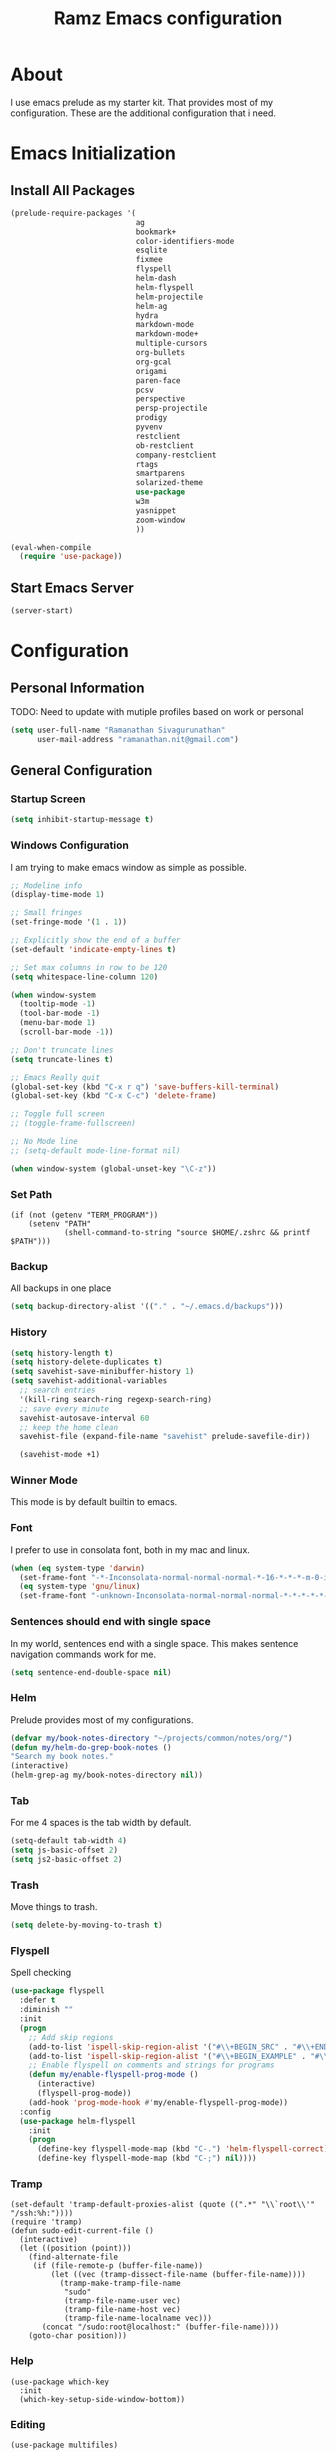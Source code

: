 #+TITLE: Ramz Emacs configuration
#+OPTIONS: toc:4 h:4
* About
  I use emacs prelude as my starter kit. That provides most of my configuration.
These are the additional configuration that i need.
* Emacs Initialization
** Install All Packages
    #+BEGIN_SRC emacs-lisp
      (prelude-require-packages '(
                                  ag
                                  bookmark+
                                  color-identifiers-mode
                                  esqlite
                                  fixmee
                                  flyspell
                                  helm-dash
                                  helm-flyspell
                                  helm-projectile
                                  helm-ag
                                  hydra
                                  markdown-mode
                                  markdown-mode+
                                  multiple-cursors
                                  org-bullets
                                  org-gcal
                                  origami
                                  paren-face
                                  pcsv
                                  perspective
                                  persp-projectile
                                  prodigy
                                  pyvenv
                                  restclient
                                  ob-restclient
                                  company-restclient
                                  rtags
                                  smartparens
                                  solarized-theme
                                  use-package
                                  w3m
                                  yasnippet
                                  zoom-window
                                  ))

      (eval-when-compile
        (require 'use-package))
    #+END_SRC
** Start Emacs Server
   #+BEGIN_SRC emacs-lisp
     (server-start)
   #+END_SRC
* Configuration
** Personal Information
    TODO: Need to update with mutiple profiles based on work or personal
    #+BEGIN_SRC emacs-lisp
    (setq user-full-name "Ramanathan Sivagurunathan"
          user-mail-address "ramanathan.nit@gmail.com")
    #+END_SRC

** General Configuration
*** Startup Screen
    #+BEGIN_SRC emacs-lisp
      (setq inhibit-startup-message t)
    #+END_SRC
*** Windows Configuration
    I am trying to make emacs window as simple as possible.

    #+BEGIN_SRC emacs-lisp
      ;; Modeline info
      (display-time-mode 1)

      ;; Small fringes
      (set-fringe-mode '(1 . 1))

      ;; Explicitly show the end of a buffer
      (set-default 'indicate-empty-lines t)

      ;; Set max columns in row to be 120
      (setq whitespace-line-column 120)

      (when window-system
        (tooltip-mode -1)
        (tool-bar-mode -1)
        (menu-bar-mode 1)
        (scroll-bar-mode -1))

      ;; Don't truncate lines
      (setq truncate-lines t)

      ;; Emacs Really quit
      (global-set-key (kbd "C-x r q") 'save-buffers-kill-terminal)
      (global-set-key (kbd "C-x C-c") 'delete-frame)

      ;; Toggle full screen
      ;; (toggle-frame-fullscreen)

      ;; No Mode line
      ;; (setq-default mode-line-format nil)

      (when window-system (global-unset-key "\C-z"))

    #+END_SRC

*** Set Path
    #+begin_src elisp
      (if (not (getenv "TERM_PROGRAM"))
          (setenv "PATH"
                  (shell-command-to-string "source $HOME/.zshrc && printf $PATH")))
    #+end_src
*** Backup
    All backups in one place
    #+BEGIN_SRC emacs-lisp
      (setq backup-directory-alist '(("." . "~/.emacs.d/backups")))
    #+END_SRC
*** History
    #+BEGIN_SRC emacs-lisp
    (setq history-length t)
    (setq history-delete-duplicates t)
    (setq savehist-save-minibuffer-history 1)
    (setq savehist-additional-variables
      ;; search entries
      '(kill-ring search-ring regexp-search-ring)
      ;; save every minute
      savehist-autosave-interval 60
      ;; keep the home clean
      savehist-file (expand-file-name "savehist" prelude-savefile-dir))

      (savehist-mode +1)
    #+END_SRC

*** Winner Mode
    This mode is by default builtin to emacs.

*** Font
    I prefer to use in consolata font, both in my mac and linux.

    #+BEGIN_SRC emacs-lisp
    (when (eq system-type 'darwin)
      (set-frame-font "-*-Inconsolata-normal-normal-normal-*-16-*-*-*-m-0-iso10646-1")
      (eq system-type 'gnu/linux)
      (set-frame-font "-unknown-Inconsolata-normal-normal-normal-*-*-*-*-*-m-0-iso10646-1"))
    #+END_SRC

*** Sentences should end with single space
    In my world, sentences end with a single space. This makes sentence navigation commands work for me.
    #+BEGIN_SRC emacs-lisp
    (setq sentence-end-double-space nil)
    #+END_SRC

*** Helm
    Prelude provides most of my configurations.
    #+BEGIN_SRC emacs-lisp
    (defvar my/book-notes-directory "~/projects/common/notes/org/")
    (defun my/helm-do-grep-book-notes ()
    "Search my book notes."
    (interactive)
    (helm-grep-ag my/book-notes-directory nil))
    #+END_SRC
*** Tab
    For me 4 spaces is the tab width by default.
    #+BEGIN_SRC emacs-lisp
      (setq-default tab-width 4)
      (setq js-basic-offset 2)
      (setq js2-basic-offset 2)

    #+END_SRC
*** Trash
    Move things to trash.
    #+BEGIN_SRC emacs-lisp
      (setq delete-by-moving-to-trash t)
    #+END_SRC
*** Flyspell
    Spell checking
    #+BEGIN_SRC emacs-lisp
      (use-package flyspell
        :defer t
        :diminish ""
        :init
        (progn
          ;; Add skip regions
          (add-to-list 'ispell-skip-region-alist '("#\\+BEGIN_SRC" . "#\\+END_SRC"))
          (add-to-list 'ispell-skip-region-alist '("#\\+BEGIN_EXAMPLE" . "#\\+END_EXAMPLE"))
          ;; Enable flyspell on comments and strings for programs
          (defun my/enable-flyspell-prog-mode ()
            (interactive)
            (flyspell-prog-mode))
          (add-hook 'prog-mode-hook #'my/enable-flyspell-prog-mode))
        :config
        (use-package helm-flyspell
          :init
          (progn
            (define-key flyspell-mode-map (kbd "C-.") 'helm-flyspell-correct)
            (define-key flyspell-mode-map (kbd "C-;") nil))))

    #+END_SRC
*** Tramp
    #+begin_src elisp
      (set-default 'tramp-default-proxies-alist (quote ((".*" "\\`root\\'" "/ssh:%h:"))))
      (require 'tramp)
      (defun sudo-edit-current-file ()
        (interactive)
        (let ((position (point)))
          (find-alternate-file
           (if (file-remote-p (buffer-file-name))
               (let ((vec (tramp-dissect-file-name (buffer-file-name))))
                 (tramp-make-tramp-file-name
                  "sudo"
                  (tramp-file-name-user vec)
                  (tramp-file-name-host vec)
                  (tramp-file-name-localname vec)))
             (concat "/sudo:root@localhost:" (buffer-file-name))))
          (goto-char position)))
    #+end_src
*** Help
    #+begin_src elisp
      (use-package which-key
        :init
        (which-key-setup-side-window-bottom))
    #+end_src
*** Editing
    #+begin_src elisp
    (use-package multifiles)
    #+end_src
** Navigation
*** Bookmarks
    Using Bookmark+. But have not configured it to my likings
    #+BEGIN_SRC emacs-lisp
      (use-package bookmark+
        :config
        (progn
          (setq bookmark-version-control t
                ;; auto-save bookmarks
                bookmark-save-flag 1)))
    #+END_SRC
*** Copy/Paste
    #+BEGIN_SRC emacs-lisp
      (global-set-key (kbd "C-d") 'prelude-duplicate-current-line-or-region)
    #+END_SRC
*** Key chord
    Bunch of keychord customization for my needs
    #+BEGIN_SRC emacs-lisp
      (use-package key-chord
        :ensure t
        :init
        (progn
          (setq key-chord-one-key-delay 0.16)
          (key-chord-mode 1)
          ;; k can be bound too
          (key-chord-define-global "jj"     'switch-window) ;; Highly used
          (key-chord-define-global "jp"     'persp-switch)  ;; Highly used
          (key-chord-define-global "jb"     'helm-mini)     ;; Highly used
          (key-chord-define-global "yy"     'helm-show-kill-ring) ;; Highly used
          (key-chord-define-global "jw"     'avy-goto-char-timer) ;; Highly used
          (key-chord-define-global "FF"     'projectile-find-file) ;; Highly used

          ;;(key-chord-define-global "  "     'rtags-imenu)
          ;;(key-chord-define-global "//"     'rtags-find-references)

          (key-chord-define-global "PP"     'hydra-project/body)))

    #+END_SRC
*** Multiple cursors
    Hydra config for multiple cursors
    #+BEGIN_SRC emacs-lisp
      (defhydra my/multiple-cursors-hydra (:hint nil)
        "
           ^Up^            ^Down^        ^Other^
      ----------------------------------------------
      [_p_]   Next    [_n_]   Next    [_l_] Edit lines
      [_P_]   Skip    [_N_]   Skip    [_a_] Mark all
      [_M-p_] Unmark  [_M-n_] Unmark  [_r_] Mark by regexp
      ^ ^             ^ ^             [_q_] Quit
      "
        ("l" mc/edit-lines :exit t)
        ("a" mc/mark-all-like-this :exit t)
        ("n" mc/mark-next-like-this)
        ("N" mc/skip-to-next-like-this)
        ("M-n" mc/unmark-next-like-this)
        ("p" mc/mark-previous-like-this)
        ("P" mc/skip-to-previous-like-this)
        ("M-p" mc/unmark-previous-like-this)
        ("r" mc/mark-all-in-region-regexp :exit t)
        ("q" nil))

      (use-package multiple-cursors
        :bind (("C-;" . my/multiple-cursors-hydra/body)))

    #+END_SRC
*** Paren face
    #+BEGIN_SRC emacs-lisp
      (use-package paren-face
        :init
        (global-paren-face-mode))
    #+END_SRC
*** Perspective
    I am using perspective mode for jumping between projects
    #+BEGIN_SRC emacs-lisp
      (use-package perspective
        :init
        (persp-mode 1)
        :bind ("s-s" . projectile-persp-switch-project)
        ("M-s" . projectile-ag))

    #+END_SRC
*** Search
    #+begin_src emacs-lisp
      (global-set-key (kbd "C-s") 'isearch-forward-regexp)
      (global-set-key (kbd "\C-r") 'isearch-backward-regexp)
    #+end_src
*** Zoom Window
    #+BEGIN_SRC emacs-lisp
      (use-package zoom-window
        :init
        (setq zoom-window-mode-line-color "DarkGreen")
        :bind ("C-x C-z" . zoom-window-zoom)
        )
    #+END_SRC

*** Projectile
    #+begin_src emacs-lisp
            (defhydra hydra-project (:color blue :hint nil :idle 0.4)
              "
                                                                                  ╭────────────┐
                  Files             Search          Buffer             Do         │ Projectile │
                ╭─────────────────────────────────────────────────────────────────┴────────────╯
                  [_f_] file          [_a_] ag          [_b_] switch         [_g_] magit
                  [_l_] file dwim     [_A_] grep        [_v_] show all       [_p_] commander
                  [_r_] recent file   [_s_] occur       [_V_] ibuffer        [_i_] info
                  [_d_] dir           [_S_] replace     [_K_] kill all
                  [_o_] other         [_t_] find tag
                  [_u_] test file     [_T_] make tags
                  [_h_] root
                                                                                      ╭────────┐
                  Other Window      Run             Cache              Do             │ Fixmee │
                ╭──────────────────────────────────────────────────╯ ╭────────────────┴────────╯
                  [_F_] file          [_U_] test        [_kc_] clear         [_x_] TODO & FIXME
                  [_L_] dwim          [_m_] compile     [_kk_] add current   [_X_] toggle
                  [_D_] dir           [_c_] shell       [_ks_] cleanup
                  [_O_] other         [_C_] command     [_kd_] remove
                  [_B_] buffer
                --------------------------------------------------------------------------------
                      "
              ("<tab>" hydra-master/body "back")
              ("<ESC>" nil "quit")
              ("a"   projectile-ag)
              ("A"   projectile-grep)
              ("b"   projectile-switch-to-buffer)
              ("B"   projectile-switch-to-buffer-other-window)
              ("c"   projectile-run-async-shell-command-in-root)
              ("C"   projectile-run-command-in-root)
              ("d"   projectile-find-dir)
              ("D"   projectile-find-dir-other-window)
              ("f"   projectile-find-file)
              ("F"   projectile-find-file-other-window)
              ("g"   projectile-vc)
              ("h"   projectile-dired)
              ("i"   projectile-project-info)
              ("kc"  projectile-invalidate-cache)
              ("kd"  projectile-remove-known-project)
              ("kk"  projectile-cache-current-file)
              ("K"   projectile-kill-buffers)
              ("ks"  projectile-cleanup-known-projects)
              ("l"   projectile-find-file-dwim)
              ("L"   projectile-find-file-dwim-other-window)
              ("m"   projectile-compile-project)
              ("o"   projectile-find-other-file)
              ("O"   projectile-find-other-file-other-window)
              ("p"   projectile-commander)
              ("r"   projectile-recentf)
              ("s"   projectile-multi-occur)
              ("S"   projectile-replace)
              ("t"   projectile-find-tag)
              ("T"   projectile-regenerate-tags)
              ("u"   projectile-find-test-file)
              ("U"   projectile-test-project)
              ("v"   projectile-display-buffer)
              ("V"   projectile-ibuffer)
              ("X"   fixmee-mode)
              ("x"   fixmee-view-listing))

    #+end_src
** org
*** Files
    #+BEGIN_SRC emacs-lisp
    (setq org-agenda-files (list "~/personal/todo"))
    #+END_SRC
*** Templates
    #+BEGIN_SRC emacs-lisp
      (setq org-structure-template-alist
            '(("s" "#+begin_src ?\n\n#+end_src" "<src lang=\"?\">\n\n</src>")
              ("e" "#+begin_example\n?\n#+end_example" "<example>\n?\n</example>")
              ("q" "#+begin_quote\n?\n#+end_quote" "<quote>\n?\n</quote>")
              ("v" "#+BEGIN_VERSE\n?\n#+END_VERSE" "<verse>\n?\n</verse>")
              ("c" "#+BEGIN_COMMENT\n?\n#+END_COMMENT")
              ("p" "#+begin_src python :results output \n?\n#+end_src" "<src lang=\"python\">\n?\n</src>")
              ("l" "#+begin_src emacs-lisp\n?\n#+end_src" "<src lang=\"emacs-lisp\">\n?\n</src>")
              ("L" "#+latex: " "<literal style=\"latex\">?</literal>")
              ("h" "#+begin_html\n?\n#+end_html" "<literal style=\"html\">\n?\n</literal>")
              ("H" "#+html: " "<literal style=\"html\">?</literal>")
              ("a" "#+begin_ascii\n?\n#+end_ascii")
              ("A" "#+ascii: ")
              ("i" "#+index: ?" "#+index: ?")
              ("I" "#+include %file ?" "<include file=%file markup=\"?\">")))
    #+END_SRC

*** Babel
    #+BEGIN_SRC emacs-lisp
      (org-babel-do-load-languages
       'org-babel-load-languages
       '((python . t)
         (sh . t)
         (sql . t)
         (emacs-lisp . t)
         ))

      (org-babel-do-load-languages
       'org-babel-load-languages
       '((restclient . t)))
    #+END_SRC
*** Bullets
    #+BEGIN_SRC emacs-lisp
      (add-hook 'org-mode-hook (lambda () (org-bullets-mode 1)))
    #+END_SRC
*** Habits
    #+begin_src emacs-lisp
    (setq org-habit-graph-column 60)
    (setq org-habit-show-habits-only-for-today nil)
    #+end_src
*** Modules
    A bunch of org modules.
    #+BEGIN_SRC emacs-lisp
      (setq org-modules '(org-bbdb
                          org-bibtex
                          org-docview
                          org-gnus
                          org-info
                          org-habit
                          org-irc
                          org-mouse
                          org-protocol
                          org-mhe
                          org-rmail
                          org-w3m))
      (eval-after-load 'org
        '(org-load-modules-maybe t))
      (setq org-expiry-inactive-timestamps t)
    #+END_SRC

*** Tasks
**** TO-DO States
     #+BEGIN_SRC emacs-lisp
       ;; (setq org-todo-keywords
       ;;      '((sequence "TODO(t)" "STARTED(s!)" "WAITING(w@)"  "|" "DONE(d)" "|" "DEFERRED(f@)" "|" "CANCELLED(c@)")))

     #+END_SRC
*** Capture
**** Initialization
     #+begin_src emacs-lisp
       (define-key global-map "\C-cc" 'org-capture)
       (setq org-export-coding-system 'utf-8)

       (defadvice org-capture
           (after make-full-window-frame activate)
         "Advise capture to be the only window when used as a popup"
         (if (equal "emacs-capture" (frame-parameter nil 'name))
             (delete-other-windows)))

       (defadvice org-capture-finalize
           (after delete-capture-frame activate)
         "Advise capture-finalize to close the frame"
         (if (equal "emacs-capture" (frame-parameter nil 'name))
             (delete-frame)))

     #+end_src
**** Templates
     #+begin_src emacs-lisp
              (setq org-capture-templates
                    '(
                      ("t" "Todo list" entry (file+headline "~/personal/todo/others.org" "Tasks")
                       "* TODO %?\n %i\n %a")
                      ("j" "Journal entry with date" plain (file+datetree+prompt "~/personal/personal-notes/journals/journal.org")
                       "- [%^{time}] %?\n" :unnarrowed t)
                      ("p" "Source With Link" entry (file+headline "~/projects/common/notes/org/links.org" "Unsorted")
                       "* %^{Title}\nSource: %u, %c\n #+BEGIN_QUOTE\n%i\n#+END_QUOTE\n\n\n%?")
                      ("L" "Link" entry (file+headline "~/projects/common/notes/org/links.org" "Unsorted")
                      "* %? [[%:link][%:description]] \nCaptured On: %U")
                      ("v" "youtube" entry (file+headline "~/projects/common/notes/org/videos.org" "youtube")
                      "* TODO [[%^{link}][%^{description}]] \n")
                      ("Q" "Quotes" entry (file+headline "~/projects/common/notes/org/quotes_and_pics.org" "Unsorted")
                       "* %^{Title}\n #+BEGIN_QUOTE\n%^{Quote}\n#+END_QUOTE\n\n\n%?")
                      ("n" "Notes" entry (file+headline "~/projects/common/notes/org/unsorted.org" "Unsorted")
                       "* %^{Title}\n #+BEGIN_QUOTE\n%^{Quote}\n#+END_QUOTE\n\n\n%?")
                      ))
     #+end_src
** Coding
*** Basics
**** Prodigy
     Use prodigy for all the services
     #+BEGIN_SRC emacs-lisp
       (use-package prodigy
         :defer t
         :bind ("C-x P" . prodigy)
         )

     #+END_SRC
*** Code Folding
    #+begin_src emacs-lisp
      (use-package origami
        :bind
        (("C-\\" . origami-toggle-all-nodes)
         ("M-\\" . origami-recursively-toggle-node))
        :init
        (progn
          (dolist (hooks '(python-mode-hook
                           emacs-lisp-mode-hook
                           c-mode-hook
                           c++-mode-hook
                           ))
            (add-hook hooks 'origami-mode))))
    #+end_src
*** Smart Parenthesis
    Enable smart parenthesis mode where ever needed
    #+BEGIN_SRC emacs-lisp
      (use-package smartparens
        :defer t
        :diminish ""
        :bind (("M-9" . sp-backward-sexp)
               ("M-0" . sp-forward-sexp))
        :init
        (progn
          (add-hook 'prog-mode-hook #'turn-on-smartparens-mode)
          ;; turn on showing the match for clojure and elisp
          (add-hook 'clojure-mode-hook #'turn-on-show-smartparens-mode)
          (add-hook 'emacs-lisp-mode-hook #'turn-on-show-smartparens-mode)
          (add-hook 'java-mode-hook #'turn-on-show-smartparens-mode)
          (add-hook 'c-mode-hook #'turn-on-show-smartparens-mode))
        :config
        (progn
          (add-to-list 'sp-sexp-suffix '(json-mode regex ""))
          (add-to-list 'sp-sexp-suffix '(es-mode regex ""))

          (use-package smartparens-config)
          (add-hook 'sh-mode-hook
                    (lambda ()
                      ;; Remove when https://github.com/Fuco1/smartparens/issues/257
                      ;; is fixed
                      (setq sp-autoescape-string-quote nil)))

          ;; Remove the M-<backspace> binding that smartparens adds
          (let ((disabled '("M-<backspace>")))
            (setq sp-smartparens-bindings
                  (cl-remove-if (lambda (key-command)
                                  (member (car key-command) disabled))
                                sp-smartparens-bindings)))

          (define-key sp-keymap (kbd "C-(") 'sp-backward-barf-sexp)
          (define-key sp-keymap (kbd "C-)") 'sp-backward-slurp-sexp)
          (define-key sp-keymap (kbd "M-(") 'sp-forward-barf-sexp)
          (define-key sp-keymap (kbd "M-)") 'sp-forward-slurp-sexp)
          (define-key sp-keymap (kbd "C-M-f") 'sp-forward-sexp)
          (define-key sp-keymap (kbd "C-M-b") 'sp-backward-sexp)
          (define-key sp-keymap (kbd "C-M-d") 'sp-down-sexp)
          (define-key sp-keymap (kbd "C-M-u") 'sp-backward-up-sexp)
          (define-key sp-keymap (kbd "C-M-a") 'sp-backward-down-sexp)
          (define-key sp-keymap (kbd "C-S-a") 'sp-beginning-of-sexp)
          (define-key sp-keymap (kbd "C-S-d") 'sp-end-of-sexp)
          (define-key sp-keymap (kbd "C-M-e") 'sp-up-sexp)
          (define-key emacs-lisp-mode-map (kbd ")") 'sp-up-sexp)
          (define-key sp-keymap (kbd "C-M-t") 'sp-transpose-sexp)
          ;; (define-key sp-keymap (kbd "C-M-n") 'sp-next-sexp)
          ;; (define-key sp-keymap (kbd "C-M-p") 'sp-previous-sexp)
          (define-key sp-keymap (kbd "C-M-k") 'sp-kill-sexp)
          (define-key sp-keymap (kbd "C-M-w") 'sp-copy-sexp)
          (define-key sp-keymap (kbd "M-D") 'sp-splice-sexp)
          (define-key sp-keymap (kbd "C-]") 'sp-select-next-thing-exchange)
          (define-key sp-keymap (kbd "C-<left_bracket>") 'sp-select-previous-thing)
          (define-key sp-keymap (kbd "C-M-]") 'sp-select-next-thing)
          (define-key sp-keymap (kbd "M-F") 'sp-forward-symbol)
          (define-key sp-keymap (kbd "M-B") 'sp-backward-symbol)
          (define-key sp-keymap (kbd "H-t") 'sp-prefix-tag-object)
          (define-key sp-keymap (kbd "H-p") 'sp-prefix-pair-object)
          (define-key sp-keymap (kbd "H-s c") 'sp-convolute-sexp)
          (define-key sp-keymap (kbd "H-s a") 'sp-absorb-sexp)
          (define-key sp-keymap (kbd "H-s e") 'sp-emit-sexp)
          (define-key sp-keymap (kbd "H-s p") 'sp-add-to-previous-sexp)
          (define-key sp-keymap (kbd "H-s n") 'sp-add-to-next-sexp)
          (define-key sp-keymap (kbd "H-s j") 'sp-join-sexp)
          (define-key sp-keymap (kbd "H-s s") 'sp-split-sexp)

          (sp-local-pair 'minibuffer-inactive-mode "'" nil :actions nil)
          ;; Remove '' pairing in elisp because quoting is used a ton
          (sp-local-pair 'emacs-lisp-mode "'" nil :actions nil)

          (sp-with-modes '(html-mode sgml-mode)
            (sp-local-pair "<" ">"))

          (sp-with-modes sp--lisp-modes
            (sp-local-pair "(" nil :bind "C-("))))

    #+END_SRC
*** Colorify Variables
    #+BEGIN_SRC emacs-lisp
    (use-package color-identifiers-mode
    :init
    (progn (add-hook 'python-mode-hook 'color-identifiers-mode)))
    #+END_SRC
***
*** Python
**** Virtual Environment
     #+BEGIN_SRC emacs-lisp
       (use-package pyvenv
         :config
         (progn
           (setenv "WORKON_HOME" (concat (getenv "HOME") "/.pyenv/versions"))
           (pyvenv-workon "default")))
     #+END_SRC
**** Services
     Some default python services
***** Jupyter
      #+BEGIN_SRC emacs-lisp
        (prodigy-define-service
          :name "jupyter"
          :cwd "~/personal/notes/pynotebooks"
          :command "jupyter-notebook"
          :args '("-y")
          :stop-signal 'kill
          :tags '(notes )
          :port 8888)
      #+END_SRC
*** C/C++
**** Autocompletion(Irony)
     #+begin_src emacs-lisp
       ;; (use-package irony
       ;;   :ensure t
       ;;   :defer t
       ;;   :init
       ;;   (add-hook 'c++-mode-hook 'irony-mode)
       ;;   (add-hook 'c-mode-hook 'irony-mode)
       ;;   (add-hook 'objc-mode-hook 'irony-mode)
       ;;   :config
       ;;   ;; replace the `completion-at-point' and `complete-symbol' bindings in
       ;;   ;; irony-mode's buffers by irony-mode's function
       ;;   (defun my-irony-mode-hook ()
       ;;     (define-key irony-mode-map [remap completion-at-point]
       ;;       'irony-completion-at-point-async)
       ;;     (define-key irony-mode-map [remap complete-symbol]
       ;;       'irony-completion-at-point-async))
       ;;   (add-hook 'irony-mode-hook 'my-irony-mode-hook)
       ;;   (add-hook 'irony-mode-hook 'irony-cdb-autosetup-compile-options)
       ;;   )
     #+end_src
**** Autocomplete(Rtags)
     #+begin_src emacs-lisp
       (defun use-rtags (&optional useFileManager)
         (and (rtags-executable-find "rc")
              (cond ((not (gtags-get-rootpath)) t)
                    ((and (not (eq major-mode 'c++-mode))
                          (not (eq major-mode 'c-mode))) (rtags-has-filemanager))
                    (useFileManager (rtags-has-filemanager))
                    (t (rtags-is-indexed)))))

       (defun tags-find-symbol-at-point (&optional prefix)
         (interactive "P")
         (if (and (not (rtags-find-symbol-at-point prefix)) rtags-last-request-not-indexed)
             (gtags-find-tag)))
       (defun tags-find-references-at-point (&optional prefix)
         (interactive "P")
         (if (and (not (rtags-find-references-at-point prefix)) rtags-last-request-not-indexed)
             (gtags-find-rtag)))
       (defun tags-find-symbol ()
         (interactive)
         (call-interactively (if (use-rtags) 'rtags-find-symbol 'gtags-find-symbol)))
       (defun tags-find-references ()
         (interactive)
         (call-interactively (if (use-rtags) 'rtags-find-references 'gtags-find-rtag)))
       (defun tags-find-file ()
         (interactive)
         (call-interactively (if (use-rtags t) 'rtags-find-file 'gtags-find-file)))
       (defun tags-imenu ()
         (interactive)
         (call-interactively (if (use-rtags t) 'rtags-imenu 'idomenu)))

       (setq rtags-path "/Users/ramz.sivagurunathan/projects/sw/opensource/repos/rtags/bin")
       (define-key c-mode-base-map (kbd "M-.") (function tags-find-symbol-at-point))
       (define-key c-mode-base-map (kbd "M-,") (function rtags-location-stack-back))
       ;;(define-key c-mode-base-map (kbd "M-,") (function tags-find-references-at-point))
       ;;(define-key c-mode-base-map (kbd "M-;") (function tags-find-file))
       ;; (define-key c-mode-base-map (kbd "C-.") (function tags-find-symbol))
       ;; (define-key c-mode-base-map (kbd "C-,") (function tags-find-references))
       ;; (define-key c-mode-base-map (kbd "C-<") (function rtags-find-virtuals-at-point))
       ;; (define-key c-mode-base-map (kbd "M-i") (function tags-imenu))

       ;;(define-key global-map (kbd "M-.") (function tags-find-symbol-at-point))
       ;;(define-key global-map (kbd "M-,") (function tags-find-references-at-point))
       ;;(define-key global-map (kbd "M-;") (function tags-find-file))
       ;;(define-key global-map (kbd "C-.") (function tags-find-symbol))
       ;;(define-key global-map (kbd "C-,") (function tags-find-references))
       ;;(define-key global-map (kbd "C-<") (function rtags-find-virtuals-at-point))
       ;;(define-key global-map (kbd "M-i") (function tags-imenu))

       ;; (setq rtags-autostart-diagnostics t)
       ;; (rtags-diagnostics)
       ;; (setq rtags-completion-enabled t)
       ;; (push 'company-rtags company-backends)
     #+end_src

     #+RESULTS:
     : tags-find-symbol-at-point
*** Golang
   #+begin_src emacs-lisp
   (setenv "GOPATH" "/Users/ramz.sivagurunathan/projects/sw/sandbox/gospace")
   #+end_src
*** snippets
    #+begin_src emacs-lisp
            (use-package yasnippet
              :defer t
              :diminish yas-minor-mode
              :init (progn
                      (setq yas-snippet-dirs '("~/.emacs.d/personal/snippets"))
                      (yas-global-mode 1)
                      (yas-reload-all)))

            (use-package helm-config
              :defer t
              :config
              (use-package yasnippet
                :bind ("M-=" . yas-insert-snippet)
                :config
                (progn
                  (defun my-yas/prompt (prompt choices &optional display-fn)
                    (let* ((names (loop for choice in choices
                                        collect (or (and display-fn
                                                         (funcall display-fn choice))
                                                    choice)))
                           (selected (helm-other-buffer
                                      `(((name . ,(format "%s" prompt))
                                         (candidates . names)
                                         (action . (("Insert snippet" . (lambda (arg)
                                                                          arg))))))
                                      "*helm yas/prompt*")))
                      (if selected
                          (let ((n (position selected names :test 'equal)))
                            (nth n choices))
                        (signal 'quit "user quit!"))))
                  (custom-set-variables '(yas/prompt-functions '(my-yas/prompt))))))

    #+end_src
*** Web
    #+begin_src emacs-lisp
      (setq web-mode-markup-indent-offset 2)
      (use-package js2-mode
        :config
        (bind-key "C-c C-c" 'compile js2-mode-map)
        (add-to-list 'auto-mode-alist '("\\.js$" . js2-jsx-mode))
        (add-to-list 'auto-mode-alist '("\\.json$" . js2-mode))
        (setq js-indent-level 2)
        (setq js2-indent-level 2)
        (setq js2-basic-offset 2)
        (add-hook 'js2-mode-hook 'jasminejs-mode)
        (add-hook 'js-mode-hook (lambda () (tern-mode t)))
        (add-hook 'js2-mode-hook (lambda () (tern-mode t)))
        (eval-after-load 'tern
          '(progn
             (require 'tern-auto-complete)
             (tern-ac-setup))))

      (use-package js2-refactor)
      (use-package flycheck
        :ensure t
        :init (global-flycheck-mode))
    #+end_src
*** Notes
    #+begin_src emacs-lisp
      (setq deft-extensions '("txt" "tex" "org"))
      (setq deft-directory "~/projects/common/notes")
      (setq deft-recursive t)
      (setq deft-use-filename-as-title t)
      (global-set-key (kbd "C-x C-g") 'deft-find-file)
      (global-set-key [f8] 'deft)
    #+end_src
** Chat
*** IRC
    #+begin_src emacs-lisp
      (use-package erc
        :ensure t :defer t
        :config
        (setq erc-hide-list '("PART" "QUIT" "JOIN"))
        (setq erc-autojoin-channels-alist '(("#python-dev"))
              erc-server "decodewith.me"
              erc-port 9999
              erc-nick "ramz"
              erc-user-full-name "Ramanathan Sivagurunathan")

        (defun erc-cmd-OPME ()
          "Request chanserv to op me."
          (erc-message "PRIVMSG"
                       (format "chanserv op %s %s"
                               (erc-default-target)
                               (erc-current-nick)) nil))

        (defun erc-cmd-DEOPME ()
          "Deop myself from current channel."
          (erc-cmd-DEOP (format "%s" (erc-current-nick)))))
    #+end_src
** elisp
   #+begin_src emacs-lisp
     (defun youtube-download-all (filePath)
       "Return filePath's file content."
       (with-temp-buffer
         (insert-file-contents filePath)
         (org-mode)
         (setq mylist  (list
                        (org-element-map (org-element-parse-buffer) 'headline
                          (lambda (elem) (when (org-element-property :todo-keyword elem)
                                           (org-element-property :title elem))))))

         (dolist (elem mylist) (org-element-map elem 'link
                                 (lambda (link)
                                   (progn
                                     (setq dl-link (org-element-property :raw-link link))
                                     (setq dl-desc (substring-no-properties (nth 2 link)))
                                     (setq default-directory "/home/chaos/Videos")
                                     (start-process dl-desc dl-desc
                                     "/home/chaos/.pyvirtenvs/default/bin/youtube-dl"
                                      "-f mp4" dl-link)
                                     ))))

         ))

     (youtube-download-all "~/projects/common/notes/org/videos.org")
   #+end_src
** Browser
   #+begin_src emacs-lisp
   (setq w3m-default-display-inline-images t)
   #+end_src
